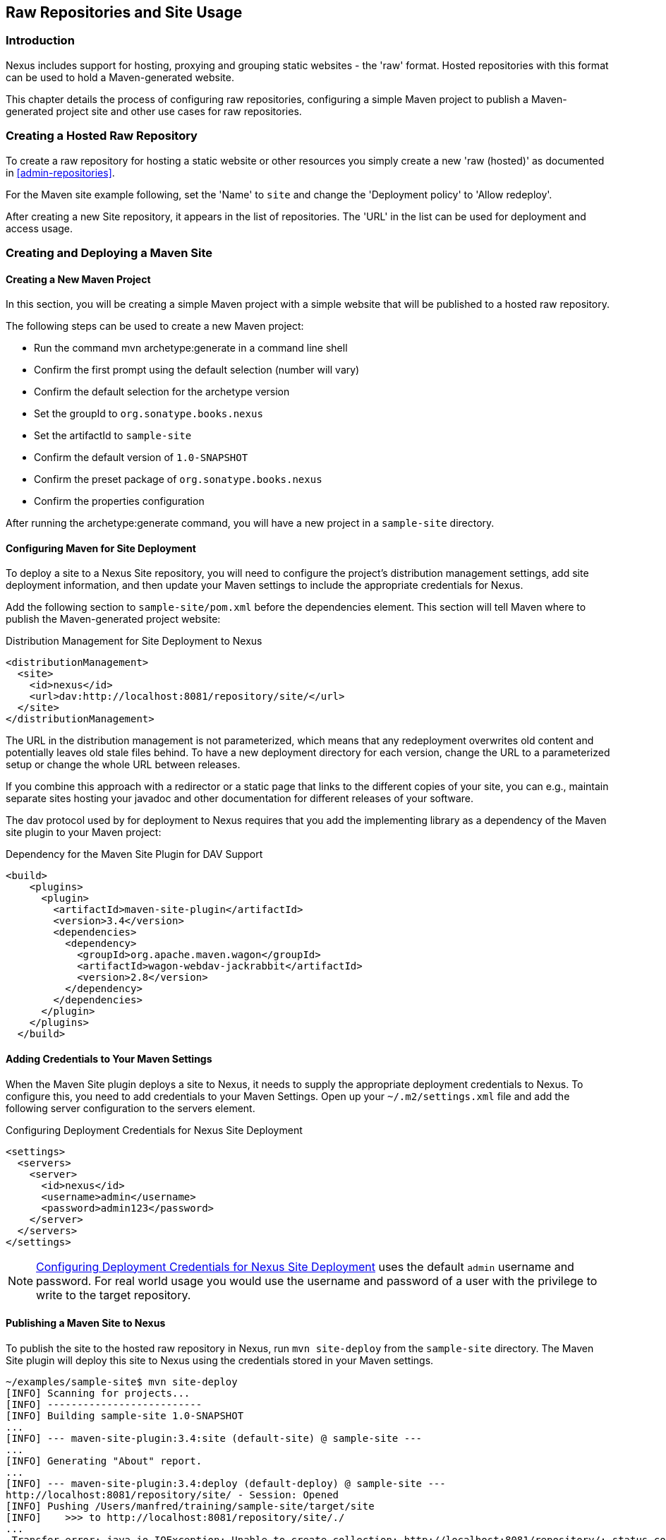 [[sites]]
== Raw Repositories and Site Usage

[[sites-sect-intro]]
=== Introduction

Nexus includes support for hosting, proxying and grouping static
websites - the 'raw' format. Hosted repositories with this format can
be used to hold a Maven-generated website.

This chapter details the process of configuring raw repositories, 
configuring a simple Maven project to publish a Maven-generated
project site and other use cases for raw repositories.

=== Creating a Hosted Raw Repository


To create a raw repository for hosting a static website or other
resources you simply create a new 'raw (hosted)' as documented in
<<admin-repositories>>.

For the Maven site example following, set the 'Name' to `site` and change
the 'Deployment policy' to 'Allow redeploy'.

After creating a new Site repository, it appears in the list of
repositories. The 'URL'  in the list can be used for deployment and
access usage.

=== Creating and Deploying a Maven Site

==== Creating a New Maven Project

In this section, you will be creating a simple Maven project with a
simple website that will be published to a hosted raw repository. 

The following steps can be used to create a new Maven project:

* Run the command +mvn archetype:generate+ in a command line shell
* Confirm the first prompt using the default selection (number will
  vary)
* Confirm the default selection for the archetype version
* Set the groupId to `org.sonatype.books.nexus`
* Set the artifactId to `sample-site`
* Confirm the default version of `1.0-SNAPSHOT`
* Confirm the preset package of `org.sonatype.books.nexus`
* Confirm the properties configuration

After running the +archetype:generate+ command, you
will have a new project in a `sample-site` directory.

==== Configuring Maven for Site Deployment

To deploy a site to a Nexus Site repository, you will need to
configure the project's distribution management settings, add site
deployment information, and then update your Maven settings to include
the appropriate credentials for Nexus.

Add the following section to `sample-site/pom.xml` before the
dependencies element.  This section will tell Maven where to publish
the Maven-generated project website:

[[ex-sites-dist-man]]
.Distribution Management for Site Deployment to Nexus
----
<distributionManagement>
  <site>
    <id>nexus</id>
    <url>dav:http://localhost:8081/repository/site/</url>
  </site>
</distributionManagement>
----

The URL in the distribution management is not parameterized, which
means that any redeployment overwrites old content and potentially
leaves old stale files behind. To have a new deployment directory for
each version, change the URL to a parameterized setup or change the
whole URL between releases.

If you combine this approach with a redirector or a static page that
links to the different copies of your site, you can e.g., maintain
separate sites hosting your javadoc and other documentation for
different releases of your software.

The dav protocol used by for deployment to Nexus requires that you add
the implementing library as a dependency of the Maven site plugin to
your Maven project:

[[ex-sites-dav]]
.Dependency for the Maven Site Plugin for DAV Support
----

<build>
    <plugins>
      <plugin>
        <artifactId>maven-site-plugin</artifactId>
        <version>3.4</version>
        <dependencies>
          <dependency>
            <groupId>org.apache.maven.wagon</groupId>
            <artifactId>wagon-webdav-jackrabbit</artifactId>
            <version>2.8</version>
          </dependency>
        </dependencies>
      </plugin>
    </plugins>
  </build>
----


==== Adding Credentials to Your Maven Settings

When the Maven Site plugin deploys a site to Nexus, it needs to supply
the appropriate deployment credentials to Nexus. To configure this,
you need to add credentials to your Maven Settings.  Open up your
`~/.m2/settings.xml` file and add the following server configuration
to the servers element. 

[[ex-sites-deploy-credentials]]
.Configuring Deployment Credentials for Nexus Site Deployment
----
<settings>
  <servers>
    <server>
      <id>nexus</id>
      <username>admin</username>
      <password>admin123</password>
    </server>
  </servers>
</settings>
----

NOTE: <<ex-sites-deploy-credentials>> uses the default `admin`
username and password. For real world usage you would use the username
and password of a user with the privilege to write to the target
repository. 

////
TBD 

reference security chapter once done and make sure use case below is
covered there in more generic terms

To successfully deploy a site to Nexus, make sure that the 
user has the appropriate role and permissions. To add the site
deployment role to the deployment user, click on 'Users' under the
'Security' section of the 'Nexus' menu, and click on the 'Add' button
in the 'Role Management' section. This will trigger the display of the
'Add Roles' dialog that will allow you to apply a filter value of
+site+ to locate the applicable roles as shown in
<<fig-sites-add-role>>.

Check the box beside the "Repo: All Site Repositories (Full Control)"
role in the list and press OK in the dialog. After the dialog closes,
you should see the new role in the 'Role Management' section. Click on
the 'Save' button to update the roles for the deployment user. The
deployment user now has the ability to publish sites to a Maven site
repository.
////

==== Publishing a Maven Site to Nexus

To publish the site to the hosted raw repository in Nexus, run `mvn
site-deploy` from the `sample-site` directory.  The Maven Site plugin
will deploy this site to Nexus using the credentials stored in your
Maven settings.

----
~/examples/sample-site$ mvn site-deploy
[INFO] Scanning for projects...
[INFO] --------------------------
[INFO] Building sample-site 1.0-SNAPSHOT
...
[INFO] --- maven-site-plugin:3.4:site (default-site) @ sample-site ---
...
[INFO] Generating "About" report.
...
[INFO] --- maven-site-plugin:3.4:deploy (default-deploy) @ sample-site ---
http://localhost:8081/repository/site/ - Session: Opened
[INFO] Pushing /Users/manfred/training/sample-site/target/site
[INFO]    >>> to http://localhost:8081/repository/site/./
...
 Transfer error: java.io.IOException: Unable to create collection: http://localhost:8081/repository/; status code = 400
Uploading: .//project-summary.html to http://localhost:8081/repository/site/

##http://localhost:8081/repository/site/./project-summary.html - Status code: 201

Transfer finished. 5078 bytes copied in 0.075 seconds
http://localhost:8081/repository/site/ - Session: Disconnecting
http://localhost:8081/repository/site/ - Session: Disconnected
...
[INFO] BUILD SUCCESS
...
----

Once the site has been published, you can load the site in a browser
by going to http://localhost:8081/repository/site/site/index.html[http://localhost:8081/repository/site/index.html].

.Maven-Created Sample Site Hosted in Nexus Raw Repository
image::figs/web/sites-sample-site.png[scale=60]


=== Proxying and Grouping Raw Repositories

Beside the common use case to have a hosted raw repository, Nexus
supports proxying as well as grouping of raw repositories.

The creation follows the same process as documented in
<<admin-repositories>> using the 'raw (proxy)' and the 'raw (group)'
recipe.

A raw-format proxy repository can be used to proxy any static
website. This includes a Maven site hosted in a raw-format repository
in another Nexus server or a plain static website hosted on another
webserver like Apache httpd. It can also be used to proxy directory
structures exposed via a webserver to distribute archives such as
`https://nodejs.org/dist/`. 

Grouping raw repositories is possible and can e.g. be used to
aggregate mutliple site repositories. However keep in mind that the
raw format does not contain any logic to resolve conflicts between the
different repositories in the group.

////
/* Local Variables: */
/* ispell-personal-dictionary: "ispell.dict" */
/* End:             */
////
